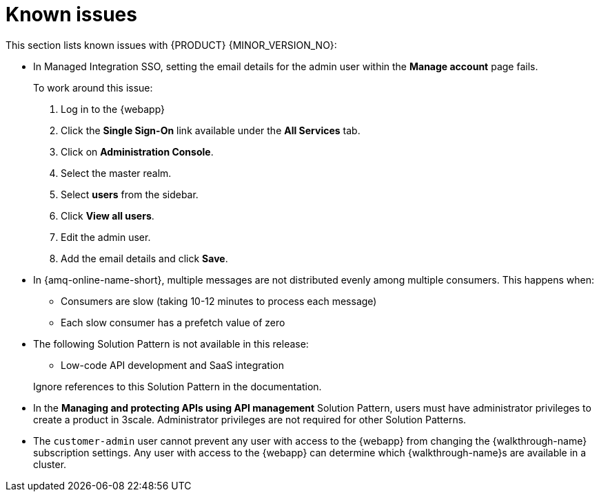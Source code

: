 [id='rn-known-issues-ref']
= Known issues

This section lists known issues with  {PRODUCT} {MINOR_VERSION_NO}:

// https://issues.redhat.com/browse/INTLY-9939
* In Managed Integration SSO, setting the email details for the admin user within the *Manage account* page fails.
+
To work around this issue:

. Log in to the {webapp}

. Click the *Single Sign-On* link available under the *All Services* tab.

. Click on *Administration Console*.

. Select the master realm.

. Select *users* from the sidebar.

. Click *View all users*.

. Edit the admin user.

. Add the email details and click *Save*.

// https://issues.redhat.com/browse/INTLY-7399
* In {amq-online-name-short}, multiple messages are not distributed evenly among multiple consumers. This happens when:
** Consumers are slow (taking 10-12 minutes to process each message)
** Each slow consumer has a prefetch value of zero

// This is https://issues.redhat.com/browse/INTLY-7031
* The following Solution Pattern is not available in this release:
+
--
** Low-code API development and SaaS integration
--
+
Ignore references to this Solution Pattern in the documentation.  

// https://issues.redhat.com/browse/INTLY-6478
* In the *Managing and protecting APIs using API management* Solution Pattern, users must have administrator privileges to create a product in 3scale. Administrator privileges are not required for other Solution Patterns.

* The `customer-admin` user cannot prevent any user with access to the {webapp} from changing the {walkthrough-name} subscription settings. Any user with access to the {webapp} can determine which {walkthrough-name}s are available in a cluster.
